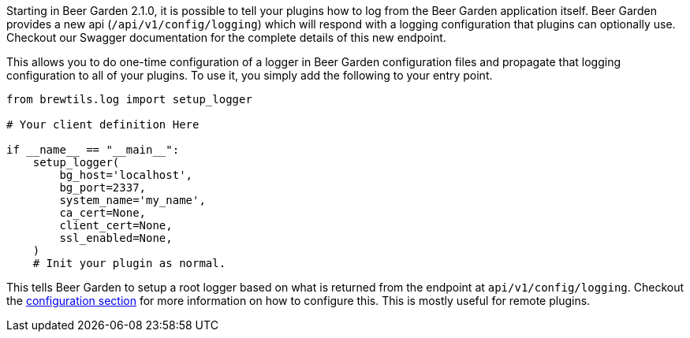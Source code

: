 Starting in Beer Garden 2.1.0, it is possible to tell your plugins how to log from the Beer Garden application itself. Beer Garden provides a new api (`/api/v1/config/logging`) which will respond with a logging configuration that plugins can optionally use. Checkout our Swagger documentation for the complete details of this new endpoint.

This allows you to do one-time configuration of a logger in Beer Garden configuration files and propagate that logging configuration to all of your plugins. To use it, you simply add the following to your entry point.

[source,python]
----
from brewtils.log import setup_logger

# Your client definition Here

if __name__ == "__main__":
    setup_logger(
        bg_host='localhost',
        bg_port=2337,
        system_name='my_name',
        ca_cert=None,
        client_cert=None,
        ssl_enabled=None,
    )
    # Init your plugin as normal.
----

This tells Beer Garden to setup a root logger based on what is returned from the endpoint at `api/v1/config/logging`. Checkout the link:../../configuration[configuration section, title=configuration section] for more information on how to configure this. This is mostly useful for remote plugins.
